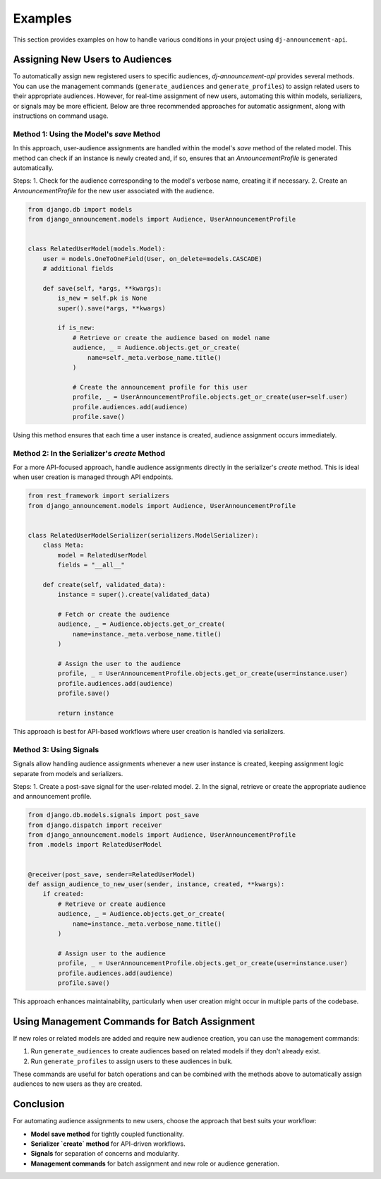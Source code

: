 Examples
========

This section provides examples on how to handle various conditions in your project using ``dj-announcement-api``.

Assigning New Users to Audiences
--------------------------------

To automatically assign new registered users to specific audiences, `dj-announcement-api` provides several methods. You can use the management commands (``generate_audiences`` and ``generate_profiles``) to assign related users to their appropriate audiences. However, for real-time assignment of new users, automating this within models, serializers, or signals may be more efficient. Below are three recommended approaches for automatic assignment, along with instructions on command usage.

Method 1: Using the Model's `save` Method
~~~~~~~~~~~~~~~~~~~~~~~~~~~~~~~~~~~~~~~~~

In this approach, user-audience assignments are handled within the model's `save` method of the related model. This method can check if an instance is newly created and, if so, ensures that an `AnnouncementProfile` is generated automatically.

Steps:
1. Check for the audience corresponding to the model's verbose name, creating it if necessary.
2. Create an `AnnouncementProfile` for the new user associated with the audience.

.. code-block:: python

    from django.db import models
    from django_announcement.models import Audience, UserAnnouncementProfile


    class RelatedUserModel(models.Model):
        user = models.OneToOneField(User, on_delete=models.CASCADE)
        # additional fields

        def save(self, *args, **kwargs):
            is_new = self.pk is None
            super().save(*args, **kwargs)

            if is_new:
                # Retrieve or create the audience based on model name
                audience, _ = Audience.objects.get_or_create(
                    name=self._meta.verbose_name.title()
                )

                # Create the announcement profile for this user
                profile, _ = UserAnnouncementProfile.objects.get_or_create(user=self.user)
                profile.audiences.add(audience)
                profile.save()

Using this method ensures that each time a user instance is created, audience assignment occurs immediately.

Method 2: In the Serializer's `create` Method
~~~~~~~~~~~~~~~~~~~~~~~~~~~~~~~~~~~~~~~~~~~~~

For a more API-focused approach, handle audience assignments directly in the serializer's `create` method. This is ideal when user creation is managed through API endpoints.

.. code-block:: python

    from rest_framework import serializers
    from django_announcement.models import Audience, UserAnnouncementProfile


    class RelatedUserModelSerializer(serializers.ModelSerializer):
        class Meta:
            model = RelatedUserModel
            fields = "__all__"

        def create(self, validated_data):
            instance = super().create(validated_data)

            # Fetch or create the audience
            audience, _ = Audience.objects.get_or_create(
                name=instance._meta.verbose_name.title()
            )

            # Assign the user to the audience
            profile, _ = UserAnnouncementProfile.objects.get_or_create(user=instance.user)
            profile.audiences.add(audience)
            profile.save()

            return instance

This approach is best for API-based workflows where user creation is handled via serializers.

Method 3: Using Signals
~~~~~~~~~~~~~~~~~~~~~~~

Signals allow handling audience assignments whenever a new user instance is created, keeping assignment logic separate from models and serializers.

Steps:
1. Create a post-save signal for the user-related model.
2. In the signal, retrieve or create the appropriate audience and announcement profile.

.. code-block:: python

    from django.db.models.signals import post_save
    from django.dispatch import receiver
    from django_announcement.models import Audience, UserAnnouncementProfile
    from .models import RelatedUserModel


    @receiver(post_save, sender=RelatedUserModel)
    def assign_audience_to_new_user(sender, instance, created, **kwargs):
        if created:
            # Retrieve or create audience
            audience, _ = Audience.objects.get_or_create(
                name=instance._meta.verbose_name.title()
            )

            # Assign user to the audience
            profile, _ = UserAnnouncementProfile.objects.get_or_create(user=instance.user)
            profile.audiences.add(audience)
            profile.save()

This approach enhances maintainability, particularly when user creation might occur in multiple parts of the codebase.

Using Management Commands for Batch Assignment
----------------------------------------------

If new roles or related models are added and require new audience creation, you can use the management commands:

1. Run ``generate_audiences`` to create audiences based on related models if they don't already exist.
2. Run ``generate_profiles`` to assign users to these audiences in bulk.

These commands are useful for batch operations and can be combined with the methods above to automatically assign audiences to new users as they are created.

Conclusion
----------

For automating audience assignments to new users, choose the approach that best suits your workflow:

- **Model save method** for tightly coupled functionality.
- **Serializer `create` method** for API-driven workflows.
- **Signals** for separation of concerns and modularity.
- **Management commands** for batch assignment and new role or audience generation.
